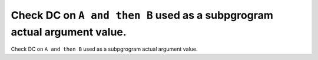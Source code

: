 Check DC on ``A and then B`` used as a subpgrogram actual argument value.
=========================================================================

Check DC on ``A and then B`` used as a subpgrogram actual argument value.
